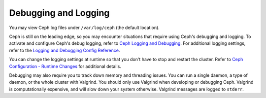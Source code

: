=======================
 Debugging and Logging
=======================

You may view Ceph log files under ``/var/log/ceph`` (the default location). 

Ceph is still on the leading edge, so you may encounter situations that require
using Ceph's debugging and logging. To activate and configure Ceph's debug
logging,  refer to `Ceph Logging and Debugging`_. For additional logging
settings, refer to the `Logging and Debugging Config Reference`_. 

.. _Ceph Logging and Debugging: ../../config-cluster/ceph-conf#ceph-logging-and-debugging
.. _Logging and Debugging Config Reference: ../../config-cluster/log-and-debug-ref

You can change the logging settings at runtime so that you don't have to 
stop and restart the cluster. Refer to `Ceph Configuration - Runtime Changes`_
for additional details. 

Debugging may also require you to track down memory and threading issues. 
You can run a single daemon, a type of daemon, or the whole cluster with 
Valgrind. You should only use Valgrind when developing or debugging Ceph. 
Valgrind is computationally expensive, and will slow down your system otherwise. 
Valgrind messages are logged to ``stderr``. 

.. _Ceph Configuration - Runtime Changes: ../../config-cluster/ceph-conf#ceph-runtime-config
